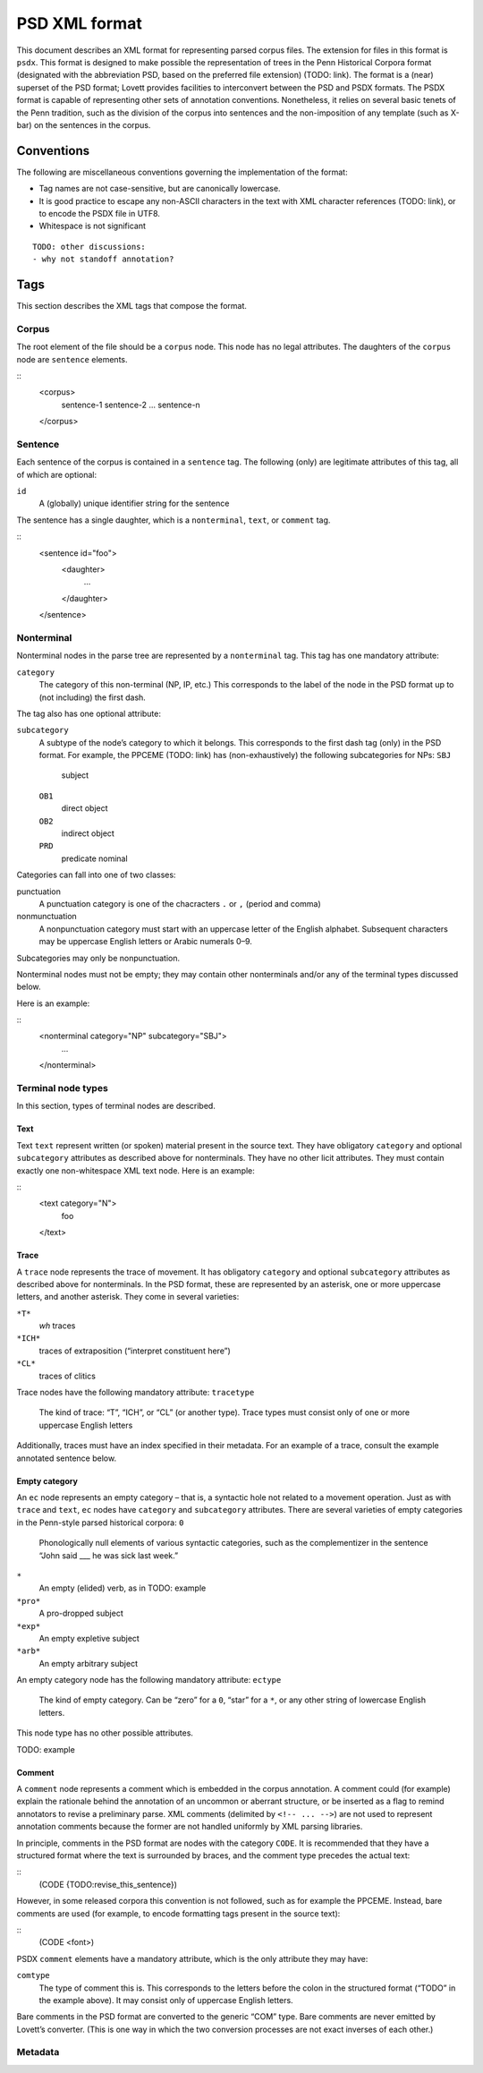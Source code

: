 PSD XML format
==============

This document describes an XML format for representing parsed corpus
files.  The extension for files in this format is ``psdx``.  This format
is designed to make possible the representation of trees in the Penn
Historical Corpora format (designated with the abbreviation PSD, based
on the preferred file extension) (TODO: link).  The format is a (near)
superset of the PSD format; Lovett provides facilities to interconvert
between the PSD and PSDX formats.  The PSDX format is capable of
representing other sets of annotation conventions.  Nonetheless, it
relies on several basic tenets of the Penn tradition, such as the
division of the corpus into sentences and the non-imposition of any
template (such as X-bar) on the sentences in the corpus.

Conventions
-----------

The following are miscellaneous conventions governing the implementation
of the format:

* Tag names are not case-sensitive, but are canonically lowercase.
* It is good practice to escape any non-ASCII characters in the text
  with XML character references (TODO: link), or to encode the PSDX file
  in UTF8.
* Whitespace is not significant

::

    TODO: other discussions:
    - why not standoff annotation?

Tags
----

This section describes the XML tags that compose the format.

Corpus
^^^^^^

The root element of the file should be a ``corpus`` node.  This node has
no legal attributes.  The daughters of the ``corpus`` node are
``sentence`` elements.

::
    <corpus>
      sentence-1
      sentence-2
      ...
      sentence-n
    </corpus>

Sentence
^^^^^^^^

Each sentence of the corpus is contained in a ``sentence`` tag.   The
following (only) are legitimate attributes of this tag, all of which are
optional:

``id``
    A (globally) unique identifier string for the sentence

The sentence has a single daughter, which is a ``nonterminal``, ``text``,
or ``comment`` tag.

::
    <sentence id="foo">
      <daughter>
        ...
      </daughter>
    </sentence>

Nonterminal
^^^^^^^^^^^

Nonterminal nodes in the parse tree are represented by a ``nonterminal``
tag.  This tag has one mandatory attribute:

``category``
    The category of this non-terminal (NP, IP, etc.)  This corresponds
    to the label of the node in the PSD format up to (not including) the
    first dash.

The tag also has one optional attribute:

``subcategory``
    A subtype of the node’s category to which it belongs.  This
    corresponds to the first dash tag (only) in the PSD format.  For
    example, the PPCEME (TODO: link) has (non-exhaustively) the
    following subcategories for NPs:
    ``SBJ``
        subject
    ``OB1``
        direct object
    ``OB2``
        indirect object
    ``PRD``
        predicate nominal

Categories can fall into one of two classes:

punctuation
    A punctuation category is one of the chacracters ``.`` or ``,``
    (period and comma)
nonmunctuation
    A nonpunctuation category must start with an uppercase letter of the
    English alphabet.  Subsequent characters may be uppercase English
    letters or Arabic numerals 0–9.

Subcategories may only be nonpunctuation.

Nonterminal nodes must not be empty; they may contain other nonterminals
and/or any of the terminal types discussed below.

Here is an example:

::
    <nonterminal category="NP" subcategory="SBJ">
      ...
    </nonterminal>


Terminal node types
^^^^^^^^^^^^^^^^^^^

In this section, types of terminal nodes are described.

Text
""""

Text ``text`` represent written (or spoken) material present in the source
text.  They have obligatory ``category`` and optional ``subcategory``
attributes as described above for nonterminals.  They have no other licit
attributes.  They must contain exactly one non-whitespace XML text node.
Here is an example:

::
    <text category="N">
      foo
    </text>

Trace
"""""

A ``trace`` node represents the trace of movement.  It has obligatory
``category`` and optional ``subcategory`` attributes as described
above for nonterminals.  In the PSD format, these are represented by
an asterisk, one or more uppercase letters, and another asterisk.
They come in several varieties:

``*T*``
    *wh* traces
``*ICH*``
    traces of extraposition (“interpret constituent here”)
``*CL*``
    traces of clitics

Trace nodes have the following mandatory attribute:
``tracetype``
    The kind of trace: “T”, “ICH”, or “CL” (or another type).  Trace
    types must consist only of one or more uppercase English letters

Additionally, traces must have an index specified in their metadata.
For an example of a trace, consult the example annotated sentence
below.

Empty category
""""""""""""""

An ``ec`` node represents an empty category – that is, a syntactic hole
not related to a movement operation.  Just as with ``trace`` and
``text``, ``ec`` nodes have ``category`` and ``subcategory``
attributes.  There are several varieties of empty categories in the
Penn-style parsed historical corpora:
``0``
    Phonologically null elements of various syntactic categories, such
    as the complementizer in the sentence “John said ___ he was sick last
    week.”
``*``
    An empty (elided) verb, as in TODO: example
``*pro*``
    A pro-dropped subject
``*exp*``
    An empty expletive subject
``*arb*``
    An empty arbitrary subject

An empty category node has the following mandatory attribute:
``ectype``
    The kind of empty category.  Can be “zero” for a ``0``, “star” for a
    ``*``, or any other string of lowercase English letters.

This node type has no other possible attributes.

TODO: example

Comment
"""""""

A ``comment`` node represents a comment which is embedded in the corpus
annotation.  A comment could (for example) explain the rationale behind
the annotation of an uncommon or aberrant structure, or be inserted as a
flag to remind annotators to revise a preliminary parse.  XML comments
(delimited by ``<!-- ... -->``) are not used to represent annotation
comments because the former are not handled uniformly by XML parsing
libraries.

In principle, comments in the PSD format are nodes with the category
``CODE``.  It is recommended that they have a structured format where
the text is surrounded by braces, and the comment type precedes the
actual text:

::
    (CODE {TODO:revise_this_sentence})

However, in some released corpora this convention is not followed, such
as for example the PPCEME.  Instead, bare comments are used (for
example, to encode formatting tags present in the source text):

::
    (CODE <font>)

PSDX ``comment`` elements have a mandatory attribute, which is the only
attribute they may have:

``comtype``
    The type of comment this is.  This corresponds to the letters before
    the colon in the structured format (“TODO” in the example above).
    It may consist only of uppercase English letters.

Bare comments in the PSD format are converted to the generic “COM” type.
Bare comments are never emitted by Lovett’s converter.  (This is one way
in which the two conversion processes are not exact inverses of each
other.)

Metadata
^^^^^^^^
